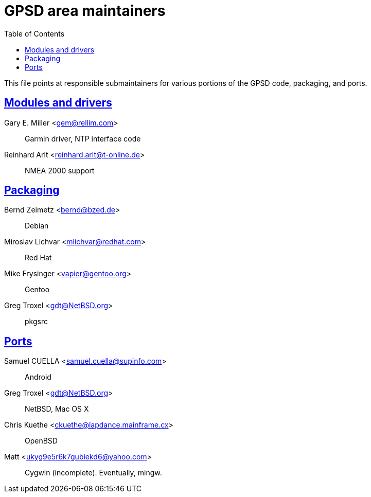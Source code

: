 = GPSD area maintainers =
:date: 13 January 2021
:description: GPSD maintainers
:keywords: GPSD, mainatiners
:robots: index,follow
:sectlinks:
:toc: left

This file points at responsible submaintainers for various portions
of the GPSD code, packaging, and ports.

== Modules and drivers ==

Gary E. Miller <gem@rellim.com>::
     Garmin driver, NTP interface code

Reinhard Arlt <reinhard.arlt@t-online.de>::
     NMEA 2000 support

== Packaging ==

Bernd Zeimetz <bernd@bzed.de>::
     Debian

Miroslav Lichvar <mlichvar@redhat.com>::
     Red Hat

Mike Frysinger <vapier@gentoo.org>::
     Gentoo

Greg Troxel <gdt@NetBSD.org>::
     pkgsrc

== Ports ==

Samuel CUELLA <samuel.cuella@supinfo.com>::
     Android

Greg Troxel <gdt@NetBSD.org>::
     NetBSD, Mac OS X

Chris Kuethe <ckuethe@lapdance.mainframe.cx>::
     OpenBSD

Matt <ukyg9e5r6k7gubiekd6@yahoo.com>::
     Cygwin (incomplete).  Eventually, mingw.

// end

